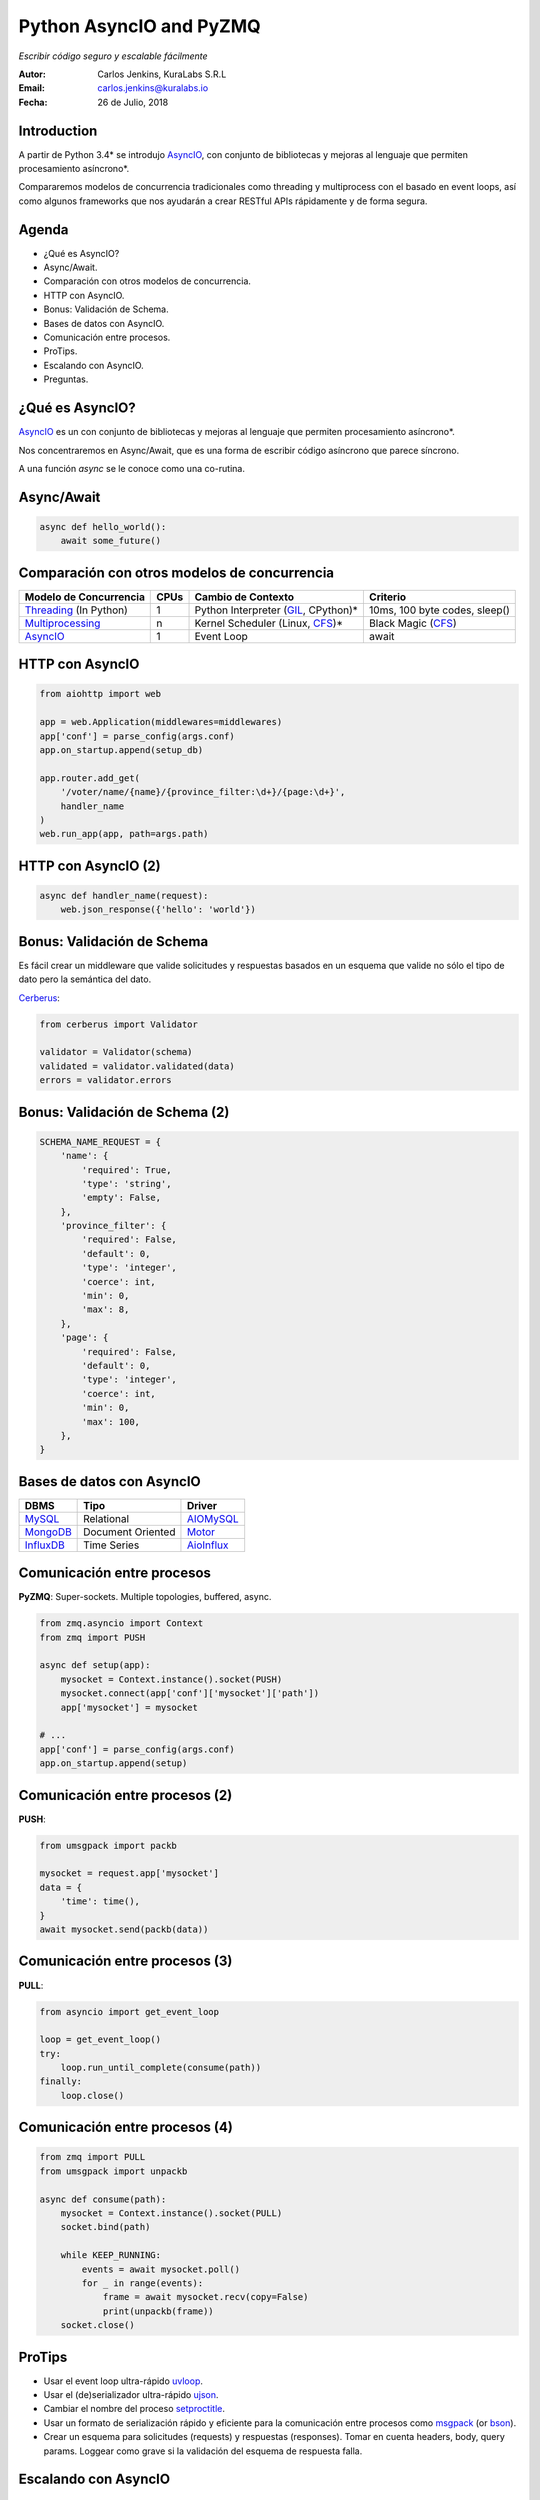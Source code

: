 ========================
Python AsyncIO and PyZMQ
========================

*Escribir código seguro y escalable fácilmente*

.. image:: images/python.svg

:Autor: Carlos Jenkins, KuraLabs S.R.L
:Email: carlos.jenkins@kuralabs.io
:Fecha: 26 de Julio, 2018


Introduction
============

A partir de Python 3.4* se introdujo `AsyncIO`_, con conjunto de bibliotecas
y mejoras al lenguaje que permiten procesamiento asíncrono*.

Compararemos modelos de concurrencia tradicionales como threading y
multiprocess con el basado en event loops, así como algunos frameworks que nos
ayudarán a crear RESTful APIs rápidamente y de forma segura.

Agenda
======

- ¿Qué es AsyncIO?
- Async/Await.
- Comparación con otros modelos de concurrencia.
- HTTP con AsyncIO.
- Bonus: Validación de Schema.
- Bases de datos con AsyncIO.
- Comunicación entre procesos.
- ProTips.
- Escalando con AsyncIO.
- Preguntas.


¿Qué es AsyncIO?
================

`AsyncIO`_ es un con conjunto de bibliotecas y mejoras al lenguaje que permiten
procesamiento asíncrono*.

Nos concentraremos en Async/Await, que es una forma de escribir código
asíncrono que parece síncrono.

A una función `async` se le conoce como una co-rutina.

.. _AsyncIO: https://docs.python.org/3/library/asyncio.html

Async/Await
===========

.. code:: python3

   async def hello_world():
       await some_future()


Comparación con otros modelos de concurrencia
=============================================

+------------------------+------+--------------------+-----------------------+
| Modelo de Concurrencia | CPUs | Cambio de Contexto | Criterio              |
+========================+======+====================+=======================+
| `Threading`_           | 1    | Python Interpreter | 10ms, 100 byte codes, |
| (In Python)            |      | (`GIL`_, CPython)* | sleep()               |
+------------------------+------+--------------------+-----------------------+
| `Multiprocessing`_     | n    | Kernel Scheduler   | Black Magic           |
|                        |      | (Linux, `CFS`_)*   | (`CFS`_)              |
+------------------------+------+--------------------+-----------------------+
| `AsyncIO`_             | 1    | Event Loop         | await                 |
+------------------------+------+--------------------+-----------------------+

.. _Threading: https://docs.python.org/3/library/threading.html
.. _Multiprocessing: https://docs.python.org/3/library/multiprocessing.html
.. _GIL: https://realpython.com/python-gil/
.. _CFS: https://en.wikipedia.org/wiki/Completely_Fair_Scheduler


HTTP con AsyncIO
================

.. code:: python3

   from aiohttp import web

   app = web.Application(middlewares=middlewares)
   app['conf'] = parse_config(args.conf)
   app.on_startup.append(setup_db)

   app.router.add_get(
       '/voter/name/{name}/{province_filter:\d+}/{page:\d+}',
       handler_name
   )
   web.run_app(app, path=args.path)

.. _AIOHTTP: https://aiohttp.readthedocs.io/


HTTP con AsyncIO (2)
====================

.. code:: python3

   async def handler_name(request):
       web.json_response({'hello': 'world'})


Bonus: Validación de Schema
===========================

Es fácil crear un middleware que valide solicitudes y respuestas basados en un
esquema que valide no sólo el tipo de dato pero la semántica del dato.

`Cerberus`_:

.. code:: python3

   from cerberus import Validator

   validator = Validator(schema)
   validated = validator.validated(data)
   errors = validator.errors

.. _Cerberus: http://docs.python-cerberus.org/

Bonus: Validación de Schema (2)
===============================

.. code:: python3

   SCHEMA_NAME_REQUEST = {
       'name': {
           'required': True,
           'type': 'string',
           'empty': False,
       },
       'province_filter': {
           'required': False,
           'default': 0,
           'type': 'integer',
           'coerce': int,
           'min': 0,
           'max': 8,
       },
       'page': {
           'required': False,
           'default': 0,
           'type': 'integer',
           'coerce': int,
           'min': 0,
           'max': 100,
       },
   }

Bases de datos con AsyncIO
==========================

=============   ========================   ==============
 DBMS            Tipo                       Driver
=============   ========================   ==============
 `MySQL`_        Relational                 `AIOMySQL`_
 `MongoDB`_      Document Oriented          `Motor`_
 `InfluxDB`_     Time Series                `AioInflux`_
=============   ========================   ==============

.. _Motor: https://motor.readthedocs.io/
.. _MongoDB: https://www.mongodb.com/
.. _AIOMySQL: http://aiomysql.readthedocs.io/
.. _MySQL: https://www.mysql.com/
.. _AioInflux: https://github.com/plugaai/aioinflux
.. _InfluxDB: https://www.influxdata.com/

Comunicación entre procesos
===========================

**PyZMQ**: Super-sockets. Multiple topologies, buffered, async.

.. code:: python3

   from zmq.asyncio import Context
   from zmq import PUSH

   async def setup(app):
       mysocket = Context.instance().socket(PUSH)
       mysocket.connect(app['conf']['mysocket']['path'])
       app['mysocket'] = mysocket

   # ...
   app['conf'] = parse_config(args.conf)
   app.on_startup.append(setup)

.. _PyZMQ: https://pyzmq.readthedocs.io/

Comunicación entre procesos (2)
===============================

**PUSH**:

.. code:: python3

   from umsgpack import packb

   mysocket = request.app['mysocket']
   data = {
       'time': time(),
   }
   await mysocket.send(packb(data))


Comunicación entre procesos (3)
===============================

**PULL**:

.. code:: python3

   from asyncio import get_event_loop

   loop = get_event_loop()
   try:
       loop.run_until_complete(consume(path))
   finally:
       loop.close()


Comunicación entre procesos (4)
===============================

.. code:: python3

   from zmq import PULL
   from umsgpack import unpackb

   async def consume(path):
       mysocket = Context.instance().socket(PULL)
       socket.bind(path)

       while KEEP_RUNNING:
           events = await mysocket.poll()
           for _ in range(events):
               frame = await mysocket.recv(copy=False)
               print(unpackb(frame))
       socket.close()


ProTips
=======

- Usar el event loop ultra-rápido `uvloop`_.
- Usar el (de)serializador ultra-rápido `ujson`_.
- Cambiar el nombre del proceso `setproctitle`_.
- Usar un formato de serialización rápido y eficiente para la comunicación
  entre procesos como `msgpack`_ (or `bson`_).
- Crear un esquema para solicitudes (requests) y respuestas
  (responses). Tomar en cuenta headers, body, query params.
  Loggear como grave si la validación del esquema de respuesta falla.

.. _uvloop: http://uvloop.readthedocs.io/
.. _ujson: https://pypi.org/project/ujson/
.. _setproctitle: https://pypi.org/project/setproctitle/
.. _msgpack: https://github.com/vsergeev/u-msgpack-python
.. _bson: https://github.com/py-bson/bson


Escalando con AsyncIO
=====================

`Supervisor`_: Gestión de procesos.

.. code:: text

   [program:myapp]
   numprocs = NUM_CPUS
   numprocs_start = 1

   ; Unix socket paths are specified by command line.
   command=myapp -vvv \
     --path=/var/run/myapp/myapp_%(process_num)s.sock \
     --conf=/etc/myapp/myapp.toml

.. _Supervisor: http://supervisord.org/


Escalando con AsyncIO (2)
=========================

**NGINX**: ``/etc/nginx/sites-available/myapp``

.. code:: text

   upstream myapp {
       # fail_timeout=0 means we always retry an upstream even
       # if it failed to return a good HTTP response

       # Unix domain servers
       server unix:/var/run/myapp/myapp_1.sock fail_timeout=0;
       server unix:/var/run/myapp/myapp_2.sock fail_timeout=0;
       server unix:/var/run/myapp/myapp_3.sock fail_timeout=0;
       server unix:/var/run/myapp/myapp_4.sock fail_timeout=0;
   }


Escalando con AsyncIO (3)
=========================

**NGINX**: ``/etc/nginx/sites-available/myapp``

.. code:: text

   server {
       listen 80;
       # ...

       location / {
           proxy_set_header Host $http_host;
           proxy_set_header X-Forwarded-For $proxy_add_x_forwarded_for;
           proxy_redirect off;
           proxy_buffering off;
           proxy_pass http://myapp;
       }
   }

Escalando con AsyncIO (4)
=========================

Nuestros resultados:

- Respuestas por debajo de los 10ms con lookup en base de datos.
- 160 000 consultas en 24 horas.
  1.85 requests por segundo.
  Pico de 30 requests por segundo.
- 16 CPU cores / 300GB RAM VPS, máximo de carga de ~25%.
  16 instancias.
  1 base de datos read only.
  1 base de datos write time series "drop and run".


¿Preguntas?
===========

Muchas gracias.

:Autor: Carlos Jenkins, KuraLabs S.R.L
:Email: carlos.jenkins@kuralabs.io
:Web: https://kuralabs.io/
